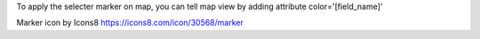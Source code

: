 To apply the selecter marker on map, you can tell map view by adding attribute
color='[field_name]'

Marker icon by Icons8 https://icons8.com/icon/30568/marker

